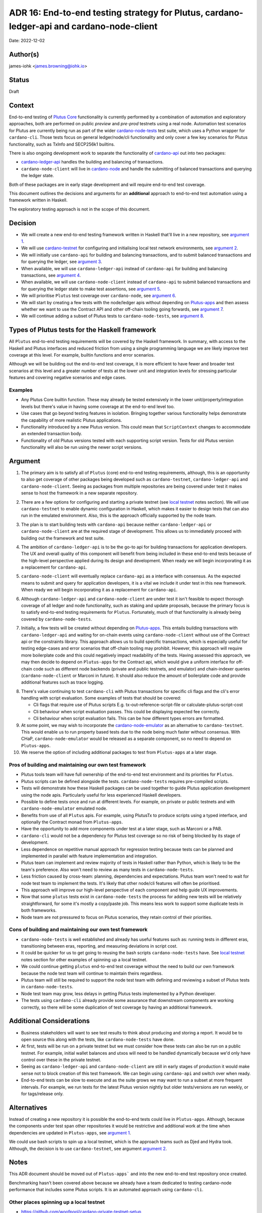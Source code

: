 .. _end_to_end_testing_strategy:

ADR 16: End-to-end testing strategy for Plutus, cardano-ledger-api and cardano-node-client
==========================================================================================

Date: 2022-12-02

Author(s)
---------

james-iohk <james.browning@iohk.io>

Status
------

Draft

Context
-------

End-to-end testing of `Plutus Core <https://github.com/input-output-hk/Plutus/>`_ functionality is
currently performed by a combination of automation and exploratory approaches, both are performed
on public `preview` and `pre-prod` testnets using a real node.
Automation test scenarios for Plutus are currently being run as part of the wider `cardano-node-tests
<https://github.com/input-output-hk/cardano-node-tests/>`_ test suite, which uses a Python wrapper
for ``cardano-cli``.
Those tests focus on general ledger/node/cli functionality and only cover a few key scenarios for
Plutus functionality, such as TxInfo and SECP256k1
builtins.

There is also ongoing development work to separate the functionality of `cardano-api
<https://github.com/input-output-hk/cardano-node/tree/master/cardano-api>`_ out into two packages:

* `cardano-ledger-api
  <https://github.com/input-output-hk/cardano-ledger/tree/master/libs/cardano-ledger-api>`_ handles
  the building and balancing of transactions.

* ``cardano-node-client`` will live in `cardano-node
  <https://github.com/input-output-hk/cardano-node>`_ and handle the submitting of balanced
  transactions and querying the ledger state.

Both of these packages are in early stage development and will require end-to-end test coverage.

This document outlines the decisions and arguments for an **additional** approach to end-to-end test
automation using a framework written in Haskell.

The exploratory testing approach is not in the scope of this document.

Decision
--------

* We will create a new end-to-end testing framework written in Haskell that'll live in a new
  repository, see `argument 1`_.

* We will use `cardano-testnet
  <https://github.com/input-output-hk/cardano-node/tree/master/cardano-testnet/>`_
  for configuring and initialising local test network environments, see `argument 2`_.

* We will initially use ``cardano-api`` for building and balancing transactions, and to submit
  balanced transactions and for querying the ledger, see `argument 3`_.

* When available, we will use ``cardano-ledger-api`` instead of ``cardano-api`` for building and
  balancing transactions, see `argument 4`_.

* When available, we will use ``cardano-node-client`` instead of ``cardano-api`` to submit balanced
  transactions and for querying the ledger state to make test assertions, see `argument 5`_.

* We will prioritise ``Plutus`` test coverage over ``cardano-node``, see `argument 6`_.

* We will start by creating a few tests with the node/ledger apis without depending on `Plutus-apps
  <https://github.com/input-output-hk/Plutus-apps/>`_ and then assess whether we want to use the
  Contract API and other off-chain tooling going forwards, see `argument 7`_.

* We will continue adding a subset of Plutus tests to ``cardano-node-tests``, see `argument 8`_.

Types of Plutus tests for the Haskell framework
-----------------------------------------------
All ``Plutus`` end-to-end testing requirements will be covered by the Haskell framework.
In summary, with access to the Haskell and Plutus interfaces and reduced friction from using a
single programming language we are likely improve test coverage at this level.
For example, builtin functions and error scenarios.

Although we will be building out the end-to-end test coverage, it is more efficient to have fewer
and broader test scenarios at this level and a greater number of tests at the lower unit and
integration levels for stressing particular features and covering negative scenarios and edge cases.

Examples
~~~~~~~~

* Any Plutus Core builtin function.
  These may already be tested extensively in the lower unit/property/integration levels but there's
  value in having some coverage at the end-to-end level too.

* Use cases that go beyond testing features in isolation.
  Bringing together various functionality
  helps demonstrate the capability of more realistic Plutus applications.
  
* Functionality introduced by a new Plutus version.
  This could mean that ``ScriptContext`` changes to accommodate an extended transaction body.

* Functionality of old Plutus versions tested with each supporting script version.
  Tests for old Plutus version functionality will also be run using the newer script versions.

Argument
--------

.. _`argument 1`:

1. The primary aim is to satisfy all of ``Plutus`` (core) end-to-end testing requirements,
   although, this is an opportunity to also get coverage of other packages being developed such as
   ``cardano-testnet``, ``cardano-ledger-api`` and ``cardano-node-client``.
   Seeing as packages from multiple repositories are being covered under test it makes sense to host
   the framework in a new separate repository.

.. _`argument 2`:

2. There are a few options for configuring and starting a private testnet (see `local testnet`_
   notes section).
   We will use ``cardano-testnet`` to enable dynamic configuration in Haskell, which makes it easier
   to design tests that can also run in the emulated environment.
   Also, this is the approach officially supported by the node team.

.. _`argument 3`:

3. The plan is to start building tests with ``cardano-api`` because neither ``cardano-ledger-api``
   or ``cardano-node-client`` are at the required stage of development. This allows us to immediately
   proceed with building out the framework and test suite.

.. _`argument 4`:

4. The ambition of ``cardano-ledger-api`` is to be the go-to api for building transactions for
   application developers.
   The UX and overall quality of this component will benefit from being included in these end-to-end
   tests because of the high-level perspective applied during its design and development.
   When ready we will begin incorporating it as a replacement for ``cardano-api``.

.. _`argument 5`:

5. ``cardano-node-client`` will eventually replace ``cardano-api`` as a interface with consensus.
   As the expected means to submit and query for application developers, it is a vital we include it
   under test in this new framework.
   When ready we will begin incorporating it as a replacement for ``cardano-api``.

.. _`argument 6`:

6. Although ``cardano-ledger-api`` and ``cardano-node-client`` are under test it isn't feasible
   to expect thorough coverage of all ledger and node functionality, such as staking and update
   proposals, because the primary focus is to satisfy end-to-end testing requirements for ``Plutus``.
   Fortunately, much of that functionality is already being covered by ``cardano-node-tests``.

.. _`argument 7`:

7. Initially, a few tests will be created without depending on `Plutus-apps
   <https://github.com/input-output-hk/Plutus-apps/>`_.
   This entails building transactions with ``cardano-ledger-api`` and waiting for on-chain events
   using ``cardano-node-client`` without use of the Contract api or the constraints library.
   This approach allows us to build specific transactions, which is especially useful for testing
   edge-cases and error scenarios that off-chain tooling may prohibit.
   However, this approach will require more boilerplate code and this could negatively impact
   readability of the tests.
   Having assessed this approach, we may then decide to depend on ``Plutus-apps`` for the
   Contract api, which would give a uniform interface for off-chain code such as different node
   backends (private and public testnets, and emulator) and chain-indexer queries
   (``cardano-node-client`` or Marconi in future).
   It should also reduce the amount of boilerplate code and provide additional features such as
   trace logging.

.. _`argument 8`:

8. There's value continuing to test ``cardano-cli`` with Plutus transactions for specific cli
   flags and the cli's error handling with script evaluation.
   Some examples of tests that should be covered:

   * Cli flags that require use of Plutus scripts E.g. tx-out-reference-script-file or 
     calculate-plutus-script-cost
   * Cli behaviour when script evaluation passes. This could be displaying expected fee correctly.
   * Cli behaviour when script evaluation fails. This can be how different types errors are formatted. 

9. At some point, we may wish to incorporate the `cardano-node-emulator
   <https://github.com/input-output-hk/Plutus-apps/pull/831>`_ as an alternative to ``cardano-testnet``.
   This would enable us to run property based tests due to the node being much faster without consensus.
   With CHaP, ``cardano-node-emulator`` would be released as a separate component, so no need to depend
   on ``Plutus-apps``.

10. We reserve the option of including additional packages to test from ``Plutus-apps`` at a later stage.

Pros of building and maintaining our own test framework
~~~~~~~~~~~~~~~~~~~~~~~~~~~~~~~~~~~~~~~~~~~~~~~~~~~~~~~

* Plutus tools team will have full ownership of the end-to-end test environment and its priorities
  for ``Plutus``.
* Plutus scripts can be defined alongside the tests. ``cardano-node-tests`` requires
  pre-compiled scripts.
* Tests will demonstrate how these Haskell packages can be used together to guide Plutus application
  development using the node apis. Particularly useful for less experienced Haskell developers.  
* Possible to define tests once and run at different levels. For example, on private or public
  testnets and with ``cardano-node-emulator`` emulated node.
* Benefits from use of all ``Plutus`` apis. For example, using PlutusTx to produce scripts using a
  typed interface, and optionally the Contract monad from ``Plutus-apps``.
* Have the opportunity to add more components under test at a later stage, such as Marconi or a PAB.
* ``cardano-cli`` would not be a dependency for Plutus test coverage so no risk of being blocked by its
  stage of development.
* Less dependence on repetitive manual approach for regression testing because tests can be planned
  and implemented in parallel with feature implementation and integration.
* Plutus team can implement and review majority of tests in Haskell rather than Python, which is
  likely to be the team's preference.
  Also won't need to review as many tests in ``cardano-node-tests``.
* Less friction caused by cross-team: planning, dependencies and expectations. Plutus team won't
  need to wait for node test team to implement the tests. It's likely that other node/cli features
  will often be prioritised.
* This approach will improve our high-level perspective of each component and help guide
  UX improvements.
* Now that some ``plutus`` tests exist in ``cardano-node-tests`` the process for adding new tests
  will be relatively straightforward, for some it's mostly a copy/paste job.
  This means less work to support some duplicate tests in both frameworks.
* Node team are not pressured to focus on Plutus scenarios, they retain control of their priorities.

Cons of building and maintaining our own test framework
~~~~~~~~~~~~~~~~~~~~~~~~~~~~~~~~~~~~~~~~~~~~~~~~~~~~~~~

* ``cardano-node-tests`` is well established and already has useful features such as: running tests in
  different eras, transitioning between eras, reporting, and measuring deviations in script cost.
* It could be quicker for us to get going to reusing the bash scripts ``cardano-node-tests`` have.
  See `local testnet`_ notes section for other examples of spinning up a local testnet.
* We could continue getting ``plutus`` end-to-end test coverage without the need to build our own
  framework because the node test team will continue to maintain theirs regardless.
* Plutus team will still be required to support the node test team with defining and reviewing a
  subset of Plutus tests in ``cardano-node-tests``.
* Node test team may grow, less delays in getting Plutus tests implemented by a Python developer.
* The tests using ``cardano-cli`` already provide some assurance that downstream components are
  working correctly, so there will be some duplication of test coverage by having an additional
  framework.

Additional Considerations
-------------------------
* Business stakeholders will want to see test results to think about producing and storing a report.
  It would be to open source this along with the tests, like ``cardano-node-tests`` have done.
* At first, tests will be run on a private testnet but we must consider how these tests can also be
  run on a public testnet. For example, initial wallet balances and utxos will need to be handled
  dynamically because we'd only have control over these in the private testnet.
* Seeing as ``cardano-ledger-api`` and ``cardano-node-client`` are still in early stages of production
  it would make sense not to block creation of this test framework. We can begin using ``cardano-api``
  and switch over when ready.
* End-to-end tests can be slow to execute and as the suite grows we may want to run a subset at more
  frequent intervals. For example, we run tests for the latest Plutus version nightly but older
  tests/versions are run weekly, or for tags/release only.

Alternatives
------------

Instead of creating a new repository it is possible the end-to-end tests could live in ``Plutus-apps``.
Although, because the components under test span other repositories it would be restrictive and
additional work at the time when dependencies are updated in ``Plutus-apps``, see `argument 1`_.

We could use bash scripts to spin up a local testnet, which is the approach teams such as Djed and
Hydra took.
Although, the decision is to use ``cardano-testnet``, see argument `argument 2`_.

Notes
-----

This ADR document should be moved out of ``Plutus-apps``` and into the new end-to-end test repository
once created.

Benchmarking hasn't been covered above because we already have a team dedicated to testing cardano-node
performance that includes some Plutus scripts. It is an automated approach using ``cardano-cli``.

.. _`local testnet`:

Other places spinning up a local testnet
~~~~~~~~~~~~~~~~~~~~~~~~~~~~~~~~~~~~~~~~
* https://github.com/woofpool/cardano-private-testnet-setup
* https://github.com/input-output-hk/mithril/mithril-test-lab
* https://github.com/input-output-hk/hydra/hydra-cluster
* https://github.com/input-output-hk/cardano-node/tree/master/scripts/byron-to-alonzo
* https://github.com/input-output-hk/cardano-js-sdk/tree/master/packages/e2e/local-network
* https://github.com/input-output-hk/cardano-wallet/blob/master/lib/wallet/exe/local-cluster.hs
* https://github.com/mlabs-haskell/plutip